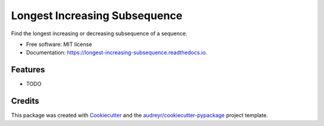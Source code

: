 ==============================
Longest Increasing Subsequence
==============================


.. image:: https://img.shields.io/pypi/v/longest_increasing_subsequence.svg
        :target: https://pypi.python.org/pypi/longest_increasing_subsequence

.. image:: https://img.shields.io/travis/mCodingLLC/longest_increasing_subsequence.svg
        :target: https://travis-ci.com/mCodingLLC/longest_increasing_subsequence

.. image:: https://readthedocs.org/projects/longest-increasing-subsequence/badge/?version=latest
        :target: https://longest-increasing-subsequence.readthedocs.io/en/latest/?badge=latest
        :alt: Documentation Status




Find the longest increasing or decreasing subsequence of a sequence.


* Free software: MIT license
* Documentation: https://longest-increasing-subsequence.readthedocs.io.


Features
--------

* TODO

Credits
-------

This package was created with Cookiecutter_ and the `audreyr/cookiecutter-pypackage`_ project template.

.. _Cookiecutter: https://github.com/audreyr/cookiecutter
.. _`audreyr/cookiecutter-pypackage`: https://github.com/audreyr/cookiecutter-pypackage
